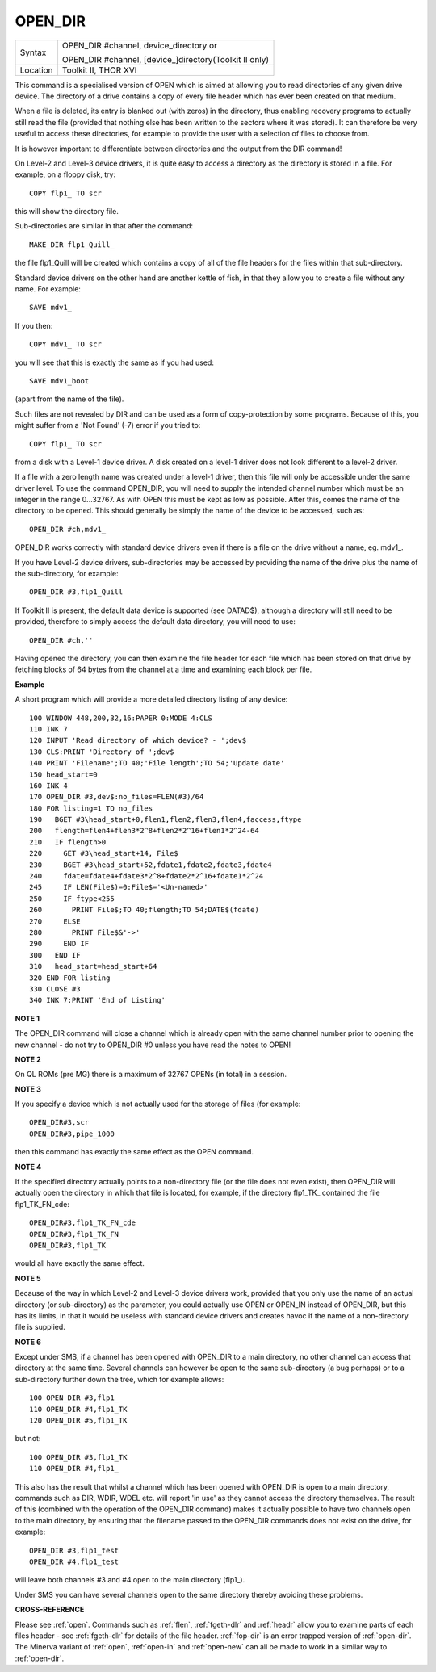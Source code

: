 ..  _open-dir:

OPEN\_DIR
=========

+----------+------------------------------------------------------------------+
| Syntax   | OPEN\_DIR #channel, device\_directory  or                        |
|          |                                                                  |
|          | OPEN\_DIR #channel, [device\_]directory(Toolkit II only)         |
+----------+------------------------------------------------------------------+
| Location | Toolkit II, THOR XVI                                             |
+----------+------------------------------------------------------------------+

This command is a specialised version of OPEN which is aimed at
allowing you to read directories of any given drive device. The
directory of a drive contains a copy of every file header which has ever
been created on that medium.

When a file is deleted, its entry is
blanked out (with zeros) in the directory, thus enabling recovery
programs to actually still read the file (provided that nothing else has
been written to the sectors where it was stored). It can therefore be
very useful to access these directories, for example to provide the user
with a selection of files to choose from.

It is however important to
differentiate between directories and the output from the DIR
command!

On Level-2 and Level-3 device drivers, it is quite easy to
access a directory as the directory is stored in a file. For example, on
a floppy disk, try::

    COPY flp1_ TO scr

this will show the directory file.

Sub-directories are similar in that after the command::

    MAKE_DIR flp1_Quill_

the file flp1_Quill will be created which contains a copy of all of
the file headers for the files within that sub-directory.

Standard
device drivers on the other hand are another kettle of fish, in that
they allow you to create a file without any name. For example::

    SAVE mdv1_

If you then::

    COPY mdv1_ TO scr


you will see that this is exactly the same as if you had used::

    SAVE mdv1_boot

(apart from the name of the file).

Such files are not revealed by DIR
and can be used as a form of copy-protection by some programs. Because
of this, you might suffer from a 'Not Found' (-7) error if you tried to::

    COPY flp1_ TO scr

from a disk with a Level-1 device driver. A disk
created on a level-1 driver does not look different to a level-2 driver.

If a file with a zero length name was created under a level-1 driver,
then this file will only be accessible under the same driver level. To
use the command OPEN\_DIR, you will need to supply the intended channel
number which must be an integer in the range 0...32767. As with OPEN
this must be kept as low as possible. After this, comes the name of the
directory to be opened. This should generally be simply the name of the
device to be accessed, such as::

    OPEN_DIR #ch,mdv1_

OPEN\_DIR works correctly with standard device drivers even if there
is a file on the drive without a name, eg. mdv1\_.

If you have Level-2
device drivers, sub-directories may be accessed by providing the name of
the drive plus the name of the sub-directory, for example::

    OPEN_DIR #3,flp1_Quill

If Toolkit II is present, the default data device is supported (see
DATAD$), although a directory will still need to be provided, therefore
to simply access the default data directory, you will need to use::

    OPEN_DIR #ch,''

Having opened the directory, you can then examine the file header for
each file which has been stored on that drive by fetching blocks of 64
bytes from the channel at a time and examining each block per file.

**Example**

A short program which will provide a more detailed directory listing of
any device::

    100 WINDOW 448,200,32,16:PAPER 0:MODE 4:CLS
    110 INK 7
    120 INPUT 'Read directory of which device? - ';dev$
    130 CLS:PRINT 'Directory of ';dev$
    140 PRINT 'Filename';TO 40;'File length';TO 54;'Update date'
    150 head_start=0
    160 INK 4
    170 OPEN_DIR #3,dev$:no_files=FLEN(#3)/64
    180 FOR listing=1 TO no_files
    190   BGET #3\head_start+0,flen1,flen2,flen3,flen4,faccess,ftype
    200   flength=flen4+flen3*2^8+flen2*2^16+flen1*2^24-64
    210   IF flength>0
    220     GET #3\head_start+14, File$
    230     BGET #3\head_start+52,fdate1,fdate2,fdate3,fdate4
    240     fdate=fdate4+fdate3*2^8+fdate2*2^16+fdate1*2^24
    245     IF LEN(File$)=0:File$='<Un-named>'
    250     IF ftype<255
    260       PRINT File$;TO 40;flength;TO 54;DATE$(fdate)
    270     ELSE
    280       PRINT File$&'->'
    290     END IF
    300   END IF
    310   head_start=head_start+64
    320 END FOR listing
    330 CLOSE #3
    340 INK 7:PRINT 'End of Listing'

**NOTE 1**

The OPEN\_DIR command will close a channel which is already open with
the same channel number prior to opening the new channel - do not try to
OPEN\_DIR #0 unless you have read the notes to OPEN!

**NOTE 2**

On QL ROMs (pre MG) there is a maximum of 32767 OPENs (in total) in a
session.

**NOTE 3**

If you specify a device which is not actually used for the storage of
files (for example::

    OPEN_DIR#3,scr
    OPEN_DIR#3,pipe_1000

then this command has exactly the same effect as the OPEN command.

**NOTE 4**

If the specified directory actually points to a non-directory file (or
the file does not even exist), then OPEN\_DIR will actually open the
directory in which that file is located, for example, if the directory
flp1\_TK\_ contained the file flp1\_TK\_FN\_cde::

    OPEN_DIR#3,flp1_TK_FN_cde
    OPEN_DIR#3,flp1_TK_FN
    OPEN_DIR#3,flp1_TK

would all have exactly the same effect.

**NOTE 5**

Because of the way in which Level-2 and Level-3 device drivers work,
provided that you only use the name of an actual directory (or
sub-directory) as the parameter, you could actually use OPEN or OPEN\_IN
instead of OPEN\_DIR, but this has its limits, in that it would be
useless with standard device drivers and creates havoc if the name of a
non-directory file is supplied.

**NOTE 6**

Except under SMS, if a channel has been opened with OPEN\_DIR
to a main directory, no other channel can access that directory at the
same time. Several channels can however be open to the same
sub-directory (a bug perhaps) or to a sub-directory further down the
tree, which for example allows::

    100 OPEN_DIR #3,flp1_
    110 OPEN_DIR #4,flp1_TK
    120 OPEN_DIR #5,flp1_TK

but not::

    100 OPEN_DIR #3,flp1_TK
    110 OPEN_DIR #4,flp1_

This also has the result that whilst a channel which has been opened
with OPEN\_DIR is open to a main directory, commands such as DIR, WDIR,
WDEL etc. will report 'in use' as they cannot access the directory
themselves. The result of this (combined with the operation of the
OPEN\_DIR command) makes it actually possible to have two channels open
to the main directory, by ensuring that the filename passed to the
OPEN\_DIR commands does not exist on the drive, for example::

    OPEN_DIR #3,flp1_test
    OPEN_DIR #4,flp1_test

will leave both channels #3 and #4 open to the main directory (flp1\_).

Under SMS you can have several channels open to the same directory
thereby avoiding these problems.

**CROSS-REFERENCE**

Please see :ref:`open`. Commands such as
:ref:`flen`, :ref:`fgeth-dlr` and
:ref:`headr` allow you to examine parts of each
files header - see :ref:`fgeth-dlr` for details of the
file header. :ref:`fop-dir` is an error trapped
version of :ref:`open-dir`. The Minerva variant
of :ref:`open`, :ref:`open-in`
and :ref:`open-new` can all be made to work in a
similar way to :ref:`open-dir`.
